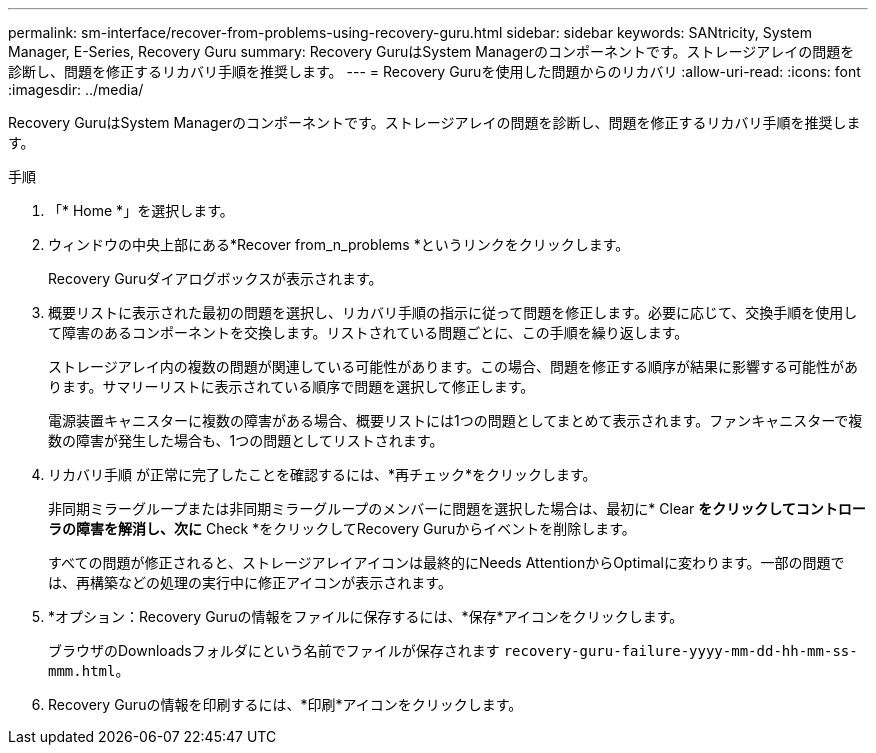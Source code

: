 ---
permalink: sm-interface/recover-from-problems-using-recovery-guru.html 
sidebar: sidebar 
keywords: SANtricity, System Manager, E-Series, Recovery Guru 
summary: Recovery GuruはSystem Managerのコンポーネントです。ストレージアレイの問題を診断し、問題を修正するリカバリ手順を推奨します。 
---
= Recovery Guruを使用した問題からのリカバリ
:allow-uri-read: 
:icons: font
:imagesdir: ../media/


[role="lead"]
Recovery GuruはSystem Managerのコンポーネントです。ストレージアレイの問題を診断し、問題を修正するリカバリ手順を推奨します。

.手順
. 「* Home *」を選択します。
. ウィンドウの中央上部にある*Recover from_n_problems *というリンクをクリックします。
+
Recovery Guruダイアログボックスが表示されます。

. 概要リストに表示された最初の問題を選択し、リカバリ手順の指示に従って問題を修正します。必要に応じて、交換手順を使用して障害のあるコンポーネントを交換します。リストされている問題ごとに、この手順を繰り返します。
+
ストレージアレイ内の複数の問題が関連している可能性があります。この場合、問題を修正する順序が結果に影響する可能性があります。サマリーリストに表示されている順序で問題を選択して修正します。

+
電源装置キャニスターに複数の障害がある場合、概要リストには1つの問題としてまとめて表示されます。ファンキャニスターで複数の障害が発生した場合も、1つの問題としてリストされます。

. リカバリ手順 が正常に完了したことを確認するには、*再チェック*をクリックします。
+
非同期ミラーグループまたは非同期ミラーグループのメンバーに問題を選択した場合は、最初に* Clear *をクリックしてコントローラの障害を解消し、次に* Check *をクリックしてRecovery Guruからイベントを削除します。

+
すべての問題が修正されると、ストレージアレイアイコンは最終的にNeeds AttentionからOptimalに変わります。一部の問題では、再構築などの処理の実行中に修正アイコンが表示されます。

. *オプション：Recovery Guruの情報をファイルに保存するには、*保存*アイコンをクリックします。
+
ブラウザのDownloadsフォルダにという名前でファイルが保存されます `recovery-guru-failure-yyyy-mm-dd-hh-mm-ss-mmm.html`。

. Recovery Guruの情報を印刷するには、*印刷*アイコンをクリックします。

